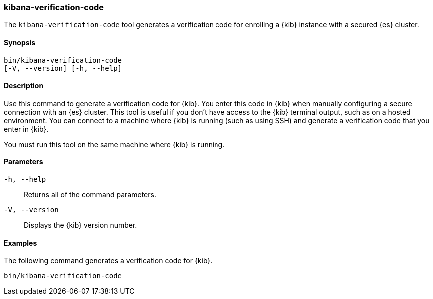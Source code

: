 [[kibana-verification-code]]
=== kibana-verification-code

The `kibana-verification-code` tool generates a verification code for enrolling
a {kib} instance with a secured {es} cluster. 

[discrete]
==== Synopsis

[source,shell]
----
bin/kibana-verification-code
[-V, --version] [-h, --help]
----

[discrete]
==== Description

Use this command to generate a verification code for {kib}. You enter this code
in {kib} when manually configuring a secure connection with an {es} cluster.
This tool is useful if you don’t have access to the {kib} terminal output, such
as on a hosted environment. You can connect to a machine where {kib} is
running (such as using SSH) and generate a verification code that you enter in
{kib}.

You must run this tool on the same machine where {kib} is running.

[discrete]
[[kibana-verification-code-parameters]]
==== Parameters

`-h, --help`:: Returns all of the command parameters.

`-V, --version`:: Displays the {kib} version number.

[discrete]
==== Examples

The following command generates a verification code for {kib}.

[source,shell]
----
bin/kibana-verification-code
----